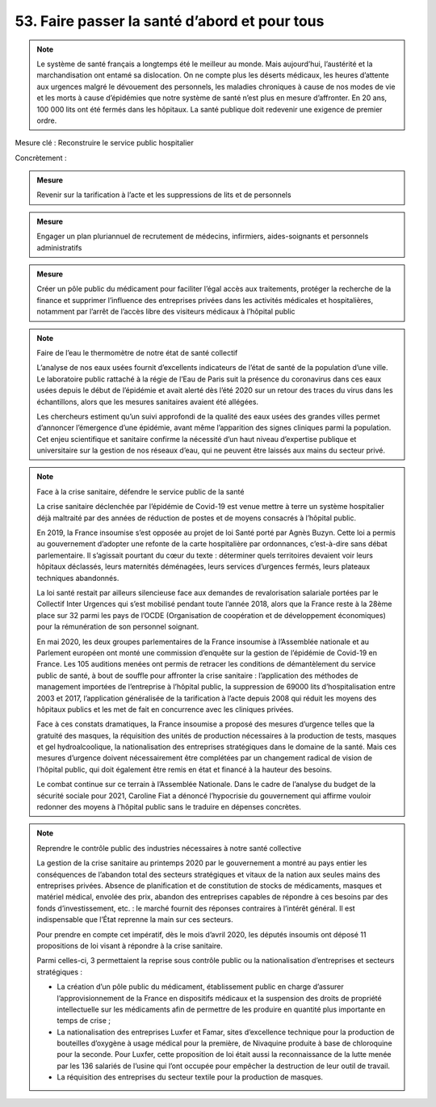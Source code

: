 53. Faire passer la santé d’abord et pour tous
-----------------------------------------------

.. note:: Le système de santé français a longtemps été le meilleur au monde. Mais aujourd’hui, l’austérité et la marchandisation ont entamé sa dislocation. On ne compte plus les déserts médicaux, les heures d’attente aux urgences malgré le dévouement des personnels, les maladies chroniques à cause de nos modes de vie et les morts à cause d’épidémies que notre système de santé n’est plus en mesure d’affronter. En 20 ans, 100 000 lits ont été fermés dans les hôpitaux. La santé publique doit redevenir une exigence de premier ordre.

Mesure clé : Reconstruire le service public hospitalier

Concrètement :

.. admonition:: Mesure

   Revenir sur la tarification à l’acte et les suppressions de lits et de personnels

.. admonition:: Mesure

   Engager un plan pluriannuel de recrutement de médecins, infirmiers, aides-soignants et personnels administratifs

.. admonition:: Mesure

   Créer un pôle public du médicament pour faciliter l’égal accès aux traitements, protéger la recherche de la finance et supprimer l’influence des entreprises privées dans les activités médicales et hospitalières, notamment par l’arrêt de l’accès libre des visiteurs médicaux à l’hôpital public

.. note:: Faire de l’eau le thermomètre de notre état de santé collectif

   L’analyse de nos eaux usées fournit d’excellents indicateurs de l’état de santé de la population d’une ville. Le laboratoire public rattaché à la régie de l’Eau de Paris suit la présence du coronavirus dans ces eaux usées depuis le début de l’épidémie et avait alerté dès l’été 2020 sur un retour des traces du virus dans les échantillons, alors que les mesures sanitaires avaient été allégées.

   Les chercheurs estiment qu’un suivi approfondi de la qualité des eaux usées des grandes villes permet d’annoncer l’émergence d’une épidémie, avant même l’apparition des signes cliniques parmi la population. Cet enjeu scientifique et sanitaire confirme la nécessité d’un haut niveau d’expertise publique et universitaire sur la gestion de nos réseaux d’eau, qui ne peuvent être laissés aux mains du secteur privé.

.. note:: Face à la crise sanitaire, défendre le service public de la santé

   La crise sanitaire déclenchée par l’épidémie de Covid-19 est venue mettre à terre un système hospitalier déjà maltraité par des années de réduction de postes et de moyens consacrés à l’hôpital public.

   En 2019, la France insoumise s’est opposée au projet de loi Santé porté par Agnès Buzyn. Cette loi a permis au gouvernement d’adopter une refonte de la carte hospitalière par ordonnances, c’est-à-dire sans débat parlementaire. Il s’agissait pourtant du cœur du texte : déterminer quels territoires devaient voir leurs hôpitaux déclassés, leurs maternités déménagées, leurs services d’urgences fermés, leurs plateaux techniques abandonnés.

   La loi santé restait par ailleurs silencieuse face aux demandes de revalorisation salariale portées par le Collectif Inter Urgences qui s’est mobilisé pendant toute l’année 2018, alors que la France reste à la 28ème place sur 32 parmi les pays de l’OCDE (Organisation de coopération et de développement économiques) pour la rémunération de son personnel soignant.

   En mai 2020, les deux groupes parlementaires de la France insoumise à l’Assemblée nationale et au Parlement européen ont monté une commission d’enquête sur la gestion de l’épidémie de Covid-19 en France. Les 105 auditions menées ont permis de retracer les conditions de démantèlement du service public de santé, à bout de souffle pour affronter la crise sanitaire : l’application des méthodes de management importées de l’entreprise à l’hôpital public, la suppression de 69000 lits d’hospitalisation entre 2003 et 2017, l’application généralisée de la tarification à l’acte depuis 2008 qui réduit les moyens des hôpitaux publics et les met de fait en concurrence avec les cliniques privées.

   Face à ces constats dramatiques, la France insoumise a proposé des mesures d’urgence telles que la gratuité des masques, la réquisition des unités de production nécessaires à la production de tests, masques et gel hydroalcoolique, la nationalisation des entreprises stratégiques dans le domaine de la santé. Mais ces mesures d’urgence doivent nécessairement être complétées par un changement radical de vision de l’hôpital public, qui doit également être remis en état et financé à la hauteur des besoins.

   Le combat continue sur ce terrain à l’Assemblée Nationale. Dans le cadre de l’analyse du budget de la sécurité sociale pour 2021, Caroline Fiat a dénoncé l’hypocrisie du gouvernement qui affirme vouloir redonner des moyens à l’hôpital public sans le traduire en dépenses concrètes.

.. note:: Reprendre le contrôle public des industries nécessaires à notre santé collective

   La gestion de la crise sanitaire au printemps 2020 par le gouvernement a montré au pays entier les conséquences de l’abandon total des secteurs stratégiques et vitaux de la nation aux seules mains des entreprises privées. Absence de planification et de constitution de stocks de médicaments, masques et matériel médical, envolée des prix, abandon des entreprises capables de répondre à ces besoins par des fonds d’investissement, etc. : le marché fournit des réponses contraires à l’intérêt général. Il est indispensable que l’État reprenne la main sur ces secteurs.

   Pour prendre en compte cet impératif, dès le mois d’avril 2020, les députés insoumis ont déposé 11 propositions de loi visant à répondre à la crise sanitaire.

   Parmi celles-ci, 3 permettaient la reprise sous contrôle public ou la nationalisation d’entreprises et secteurs stratégiques :

   - La création d’un pôle public du médicament, établissement public en charge d’assurer l’approvisionnement de la France en dispositifs médicaux et la suspension des droits de propriété intellectuelle sur les médicaments afin de permettre de les produire en quantité plus importante en temps de crise ;
   - La nationalisation des entreprises Luxfer et Famar, sites d’excellence technique pour la production de bouteilles d’oxygène à usage médical pour la première, de Nivaquine produite à base de chloroquine pour la seconde. Pour Luxfer, cette proposition de loi était aussi la reconnaissance de la lutte menée par les 136 salariés de l’usine qui l’ont occupée pour empêcher la destruction de leur outil de travail.
   - La réquisition des entreprises du secteur textile pour la production de masques.
